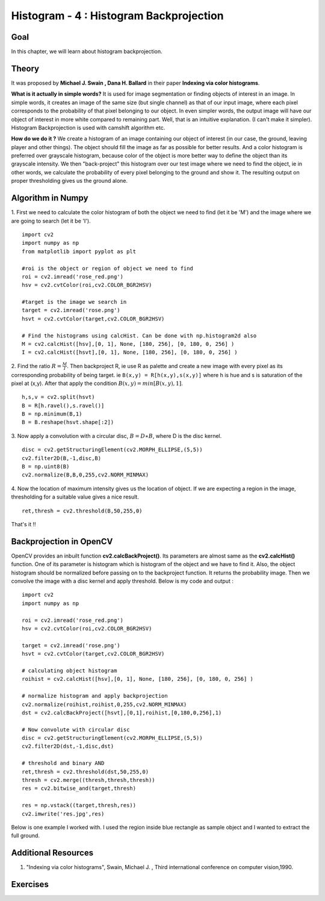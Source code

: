 .. _Histogram_Backprojection:

Histogram - 4 : Histogram Backprojection
*******************************************

Goal
=======

In this chapter, we will learn about histogram backprojection.

Theory
=======

It was proposed by **Michael J. Swain , Dana H. Ballard** in their paper **Indexing via color histograms**. 

**What is it actually in simple words?** It is used for image segmentation or finding objects of interest in an image. In simple words, it creates an image of the same size (but single channel) as that of our input image, where each pixel corresponds to the probability of that pixel belonging to our object. In even simpler words, the output image will have our object of interest in more white compared to remaining part. Well, that is an intuitive explanation. (I can't make it  simpler). Histogram Backprojection is used with camshift algorithm etc.

**How do we do it ?** We create a histogram of an image containing our object of interest (in our case, the ground, leaving player and other things). The object should fill the image as far as possible for better results. And a color histogram is preferred over grayscale histogram, because color of the object is more better way to define the object than its grayscale intensity. We then "back-project" this histogram over our test image where we need to find the object, ie in other words, we calculate the probability of every pixel belonging to the ground and show it. The resulting output on proper thresholding gives us the ground alone.

Algorithm in Numpy
====================

1. First we need to calculate the color histogram of both the object we need to find (let it be 'M') and the image where we are going to search (let it be 'I').
::

    import cv2
    import numpy as np
    from matplotlib import pyplot as plt
     
    #roi is the object or region of object we need to find
    roi = cv2.imread('rose_red.png')
    hsv = cv2.cvtColor(roi,cv2.COLOR_BGR2HSV)
     
    #target is the image we search in
    target = cv2.imread('rose.png')
    hsvt = cv2.cvtColor(target,cv2.COLOR_BGR2HSV)
     
    # Find the histograms using calcHist. Can be done with np.histogram2d also
    M = cv2.calcHist([hsv],[0, 1], None, [180, 256], [0, 180, 0, 256] )
    I = cv2.calcHist([hsvt],[0, 1], None, [180, 256], [0, 180, 0, 256] )

2. Find the ratio :math:`R = \frac{M}{I}`. Then backproject R, ie use R as palette and create a new image with every pixel as its corresponding probability of being target. ie ``B(x,y) = R[h(x,y),s(x,y)]`` where h is hue and s is saturation of the pixel at (x,y). After that apply the condition :math:`B(x,y) = min[B(x,y), 1]`.
::

    h,s,v = cv2.split(hsvt)
    B = R[h.ravel(),s.ravel()]
    B = np.minimum(B,1)
    B = B.reshape(hsvt.shape[:2])

3. Now apply a convolution with a circular disc, :math:`B = D \ast B`, where D is the disc kernel. 
::

    disc = cv2.getStructuringElement(cv2.MORPH_ELLIPSE,(5,5))
    cv2.filter2D(B,-1,disc,B)
    B = np.uint8(B)
    cv2.normalize(B,B,0,255,cv2.NORM_MINMAX)
    
4. Now the location of maximum intensity gives us the location of object. If we are expecting a region in the image, thresholding for a suitable value gives a nice result.
::

    ret,thresh = cv2.threshold(B,50,255,0)

That's it !!

Backprojection in OpenCV
==========================

OpenCV provides an inbuilt function **cv2.calcBackProject()**. Its parameters are almost same as the **cv2.calcHist()** function. One of its parameter is histogram which is histogram of the object and we have to find it. Also, the object histogram should be normalized before passing on to the backproject function. It returns the probability image. Then we convolve the image with a disc kernel and apply threshold. Below is my code and output :
::

    import cv2
    import numpy as np
     
    roi = cv2.imread('rose_red.png')
    hsv = cv2.cvtColor(roi,cv2.COLOR_BGR2HSV)
     
    target = cv2.imread('rose.png')
    hsvt = cv2.cvtColor(target,cv2.COLOR_BGR2HSV)
     
    # calculating object histogram
    roihist = cv2.calcHist([hsv],[0, 1], None, [180, 256], [0, 180, 0, 256] )
     
    # normalize histogram and apply backprojection
    cv2.normalize(roihist,roihist,0,255,cv2.NORM_MINMAX)
    dst = cv2.calcBackProject([hsvt],[0,1],roihist,[0,180,0,256],1)
     
    # Now convolute with circular disc
    disc = cv2.getStructuringElement(cv2.MORPH_ELLIPSE,(5,5))
    cv2.filter2D(dst,-1,disc,dst)
     
    # threshold and binary AND
    ret,thresh = cv2.threshold(dst,50,255,0)
    thresh = cv2.merge((thresh,thresh,thresh))
    res = cv2.bitwise_and(target,thresh)
     
    res = np.vstack((target,thresh,res))
    cv2.imwrite('res.jpg',res)
    
Below is one example I worked with. I used the region inside blue rectangle as sample object and I wanted to extract the full ground.

    .. image:: images/backproject_opencv.jpg
        :alt: Histogram Backprojection in OpenCV
        :align: center
        
Additional Resources
=====================
#. "Indexing via color histograms", Swain, Michael J. , Third international conference on computer vision,1990. 


Exercises
============   
